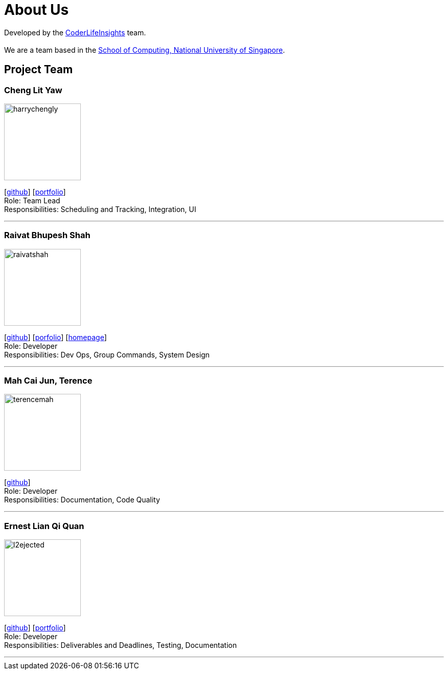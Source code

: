 = About Us
:site-section: AboutUs
:relfileprefix: team/
:imagesDir: images
:stylesDir: stylesheets

Developed by the https://github.com/orgs/AY1920S2-CS2103-W14-4/teams/developers/members[CoderLifeInsights] team. +
{empty} +
We are a team based in the http://www.comp.nus.edu.sg[School of Computing, National University of Singapore].

== Project Team

=== Cheng Lit Yaw

image::harrychengly.png[width="150",align="left"]
{empty}[https://github.com/harrychengly[github]] [<<harrychengly#, portfolio>>] +
Role: Team Lead +
Responsibilities: Scheduling and Tracking, Integration, UI

'''

=== Raivat Bhupesh Shah

image::raivatshah.png[width="150",align="left"]
{empty}[http://github.com/raivatshah[github]] [<<raivatshah#, porfolio>>] [https://raivat.dev[homepage]] +
Role: Developer +
Responsibilities: Dev Ops, Group Commands, System Design

'''

=== Mah Cai Jun, Terence

image::terencemah.png[width="150",align="left"]
{empty}[http://github.com/terencemah[github]] +
Role: Developer +
Responsibilities: Documentation, Code Quality

'''

=== Ernest Lian Qi Quan

image::l2ejected.png[width="150",align="left"]
{empty}[http://github.com/l2ejected[github]] [<<l2ejected#, portfolio>>] +
Role: Developer +
Responsibilities: Deliverables and Deadlines, Testing, Documentation

'''
